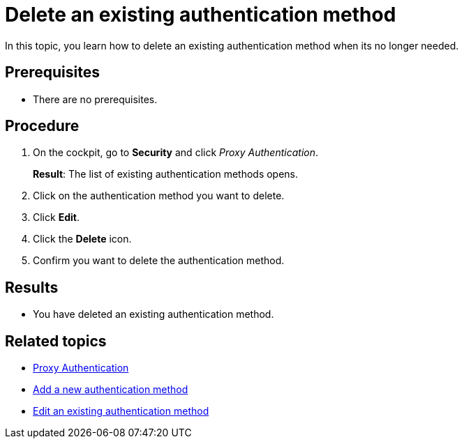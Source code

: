 = Delete an existing authentication method

In this topic, you learn how to delete an existing authentication method when its no longer needed.

== Prerequisites
* There are no prerequisites.

== Procedure

. On the cockpit, go to *Security* and click _Proxy Authentication_.
+
*Result*: The list of existing authentication methods opens.
. Click on the authentication method you want to delete.
. Click *Edit*.
. Click the *Delete* icon.
. Confirm you want to delete the authentication method.

== Results
* You have deleted an existing authentication method.

== Related topics
* xref:security-proxy-auth.adoc[Proxy Authentication]
* xref:security-proxy-add.adoc[Add a new authentication method]
* xref:security-auth-edit.adoc[Edit an existing authentication method]